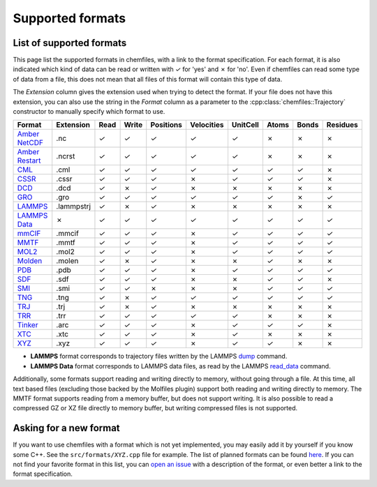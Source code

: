 Supported formats
=================

List of supported formats
-------------------------

This page list the supported formats in chemfiles, with a link to the format
specification. For each format, it is also indicated which kind of data can be
read or written with |yes| for 'yes' and |no| for 'no'. Even if chemfiles can
read some type of data from a file, this does not mean that all files of this
format will contain this type of data.

The *Extension* column gives the extension used when trying to detect the
format. If your file does not have this extension, you can also use the string
in the *Format* column as a parameter to the :cpp:class:`chemfiles::Trajectory`
constructor to manually specify which format to use.

.. table::
    :class: formats-table

    +------------------+------------+-------+-------+-----------+------------+-----------+-------+-------+----------+
    | Format           | Extension  | Read  | Write | Positions | Velocities | UnitCell  | Atoms | Bonds | Residues |
    +==================+============+=======+=======+===========+============+===========+=======+=======+==========+
    | `Amber NetCDF`_  | .nc        | |yes| | |yes| | |yes|     | |yes|      | |yes|     | |no|  | |no|  | |no|     |
    +------------------+------------+-------+-------+-----------+------------+-----------+-------+-------+----------+
    | `Amber Restart`_ | .ncrst     | |yes| | |yes| | |yes|     | |yes|      | |yes|     | |no|  | |no|  | |no|     |
    +------------------+------------+-------+-------+-----------+------------+-----------+-------+-------+----------+
    | `CML`_           | .cml       | |yes| | |yes| | |yes|     | |yes|      | |yes|     | |yes| | |yes| | |no|     |
    +------------------+------------+-------+-------+-----------+------------+-----------+-------+-------+----------+
    | `CSSR`_          | .cssr      | |yes| | |yes| | |yes|     | |no|       | |yes|     | |yes| | |yes| | |no|     |
    +------------------+------------+-------+-------+-----------+------------+-----------+-------+-------+----------+
    | `DCD`_           | .dcd       | |yes| | |no|  | |yes|     | |no|       | |no|      | |no|  | |no|  | |no|     |
    +------------------+------------+-------+-------+-----------+------------+-----------+-------+-------+----------+
    | `GRO`_           | .gro       | |yes| | |yes| | |yes|     | |yes|      | |yes|     | |yes| | |no|  | |yes|    |
    +------------------+------------+-------+-------+-----------+------------+-----------+-------+-------+----------+
    | `LAMMPS`_        | .lammpstrj | |yes| | |no|  | |yes|     | |no|       | |no|      | |no|  | |no|  | |no|     |
    +------------------+------------+-------+-------+-----------+------------+-----------+-------+-------+----------+
    | `LAMMPS Data`_   | |no|       | |yes| | |yes| | |yes|     | |yes|      | |yes|     | |yes| | |yes| | |yes|    |
    +------------------+------------+-------+-------+-----------+------------+-----------+-------+-------+----------+
    | `mmCIF`_         | .mmcif     | |yes| | |yes| | |yes|     | |no|       | |yes|     | |yes| | |yes| | |yes|    |
    +------------------+------------+-------+-------+-----------+------------+-----------+-------+-------+----------+
    | `MMTF`_          | .mmtf      | |yes| | |yes| | |yes|     | |no|       | |yes|     | |yes| | |yes| | |yes|    |
    +------------------+------------+-------+-------+-----------+------------+-----------+-------+-------+----------+
    | `MOL2`_          | .mol2      | |yes| | |yes| | |yes|     | |no|       | |yes|     | |yes| | |yes| | |yes|    |
    +------------------+------------+-------+-------+-----------+------------+-----------+-------+-------+----------+
    | `Molden`_        | .molen     | |yes| | |no|  | |yes|     | |no|       | |no|      | |yes| | |no|  | |no|     |
    +------------------+------------+-------+-------+-----------+------------+-----------+-------+-------+----------+
    | `PDB`_           | .pdb       | |yes| | |yes| | |yes|     | |no|       | |yes|     | |yes| | |yes| | |yes|    |
    +------------------+------------+-------+-------+-----------+------------+-----------+-------+-------+----------+
    | `SDF`_           | .sdf       | |yes| | |yes| | |yes|     | |no|       | |no|      | |yes| | |yes| | |no|     |
    +------------------+------------+-------+-------+-----------+------------+-----------+-------+-------+----------+
    | `SMI`_           | .smi       | |yes| | |yes| | |no|      | |no|       | |no|      | |yes| | |yes| | |yes|    |
    +------------------+------------+-------+-------+-----------+------------+-----------+-------+-------+----------+
    | `TNG`_           | .tng       | |yes| | |no|  | |yes|     | |yes|      | |yes|     | |yes| | |yes| | |yes|    |
    +------------------+------------+-------+-------+-----------+------------+-----------+-------+-------+----------+
    | `TRJ`_           | .trj       | |yes| | |no|  | |yes|     | |no|       | |no|      | |no|  | |no|  | |no|     |
    +------------------+------------+-------+-------+-----------+------------+-----------+-------+-------+----------+
    | `TRR`_           | .trr       | |yes| | |yes| | |yes|     | |yes|      | |yes|     | |no|  | |no|  | |no|     |
    +------------------+------------+-------+-------+-----------+------------+-----------+-------+-------+----------+
    | `Tinker`_        | .arc       | |yes| | |yes| | |yes|     | |no|       | |yes|     | |yes| | |yes| | |no|     |
    +------------------+------------+-------+-------+-----------+------------+-----------+-------+-------+----------+
    | `XTC`_           | .xtc       | |yes| | |yes| | |yes|     | |no|       | |yes|     | |no|  | |no|  | |no|     |
    +------------------+------------+-------+-------+-----------+------------+-----------+-------+-------+----------+
    | `XYZ`_           | .xyz       | |yes| | |yes| | |yes|     | |no|       | |yes|     | |yes| | |no|  | |no|     |
    +------------------+------------+-------+-------+-----------+------------+-----------+-------+-------+----------+

- **LAMMPS** format corresponds to trajectory files written by the LAMMPS `dump
  <http://lammps.sandia.gov/doc/dump.html>`_ command.
- **LAMMPS Data** format corresponds to LAMMPS data files, as read by the LAMMPS
  `read_data <http://lammps.sandia.gov/doc/read_data.html>`_ command.

.. _Amber NetCDF: http://ambermd.org/netcdf/nctraj.xhtml
.. _Amber Restart: http://ambermd.org/netcdf/nctraj.xhtml
.. _CML: http://www.xml-cml.org
.. _CSSR: http://www.chem.cmu.edu/courses/09-560/docs/msi/modenv/D_Files.html#944777
.. _DCD: http://www.ks.uiuc.edu/Research/vmd/plugins/molfile/dcdplugin.html
.. _GRO: http://manual.gromacs.org/current/reference-manual/file-formats.html#gro
.. _LAMMPS Data: http://lammps.sandia.gov/doc/read_data.html
.. _LAMMPS: https://lammps.sandia.gov/doc/dump.html
.. _mmCIF: http://mmcif.wwpdb.org/
.. _MMTF: https://mmtf.rcsb.org/
.. _MOL2: http://chemyang.ccnu.edu.cn/ccb/server/AIMMS/mol2.pdf
.. _Molden: http://www.cmbi.ru.nl/molden/molden_format.html
.. _PDB: http://www.rcsb.org/pdb/static.do?p=file_formats/pdb/index.html
.. _SDF: http://accelrys.com/products/collaborative-science/biovia-draw/ctfile-no-fee.html
.. _SMI: http://opensmiles.org/
.. _TNG: http://doi.wiley.com/10.1002/jcc.23495
.. _TRJ: http://manual.gromacs.org/archive/5.0.7/online/trj.html
.. _TRR: http://manual.gromacs.org/current/reference-manual/file-formats.html?#trr
.. _Tinker: http://chembytes.wikidot.com/tnk-tut00#toc2
.. _XTC: http://manual.gromacs.org/current/reference-manual/file-formats.html?#xtc
.. _XYZ: https://openbabel.org/wiki/XYZ

.. role:: red

.. |yes| replace:: `✓`
.. |no| replace:: :red:`✗`

Additionally, some formats support reading and writing directly to memory,
without going through a file. At this time, all text based files (excluding
those backed by the Molfiles plugin) support both reading and writing directly
to memory. The MMTF format supports reading from a memory buffer, but does not
support writing. It is also possible to read a compressed GZ or XZ file directly
to memory buffer, but writing compressed files is not supported.

Asking for a new format
-----------------------

If you want to use chemfiles with a format which is not yet implemented, you may
easily add it by yourself if you know some C++. See the ``src/formats/XYZ.cpp``
file for example. The list of planned formats can be found `here
<gh-new-format_>`_. If you can not find your favorite format in this list, you
can `open an issue <gh-new-issue_>`_ with a description of the format, or even
better a link to the format specification.

.. _gh-new-format: https://github.com/chemfiles/chemfiles/labels/A-formats
.. _gh-new-issue: https://github.com/chemfiles/chemfiles/issues/new
.. _vmd-formats: http://www.ks.uiuc.edu/Research/vmd/plugins/molfile/
